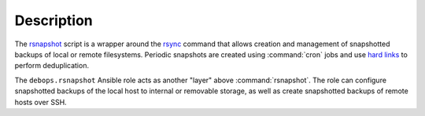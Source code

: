 Description
===========

The `rsnapshot`__ script is a wrapper around the `rsync`__ command that allows
creation and management of snapshotted backups of local or remote filesystems.
Periodic snapshots are created using :command:`cron` jobs and use `hard
links`__ to perform deduplication.

The ``debops.rsnapshot`` Ansible role acts as another "layer" above
:command:`rsnapshot`. The role can configure snapshotted backups of the local
host to internal or removable storage, as well as create snapshotted backups of
remote hosts over SSH.

.. __: https://rsnapshot.org/
.. __: https://rsync.samba.org/
.. __: https://en.wikipedia.org/wiki/Hard_link
